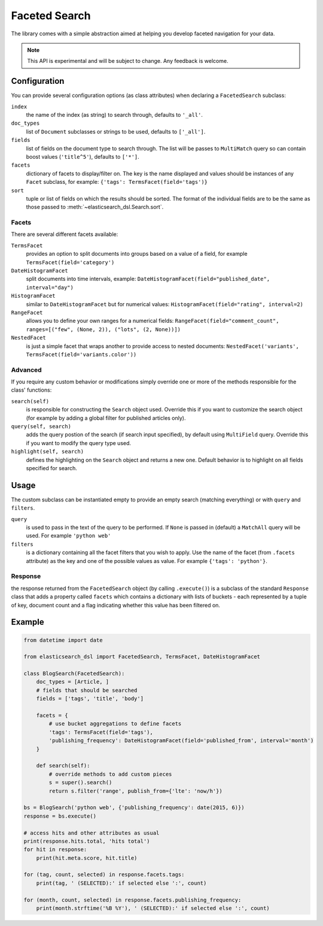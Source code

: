 .. _faceted_search:

Faceted Search
==============

The library comes with a simple abstraction aimed at helping you develop
faceted navigation for your data.

.. note::

    This API is experimental and will be subject to change. Any feedback is
    welcome.

Configuration
-------------

You can provide several configuration options (as class attributes) when
declaring a ``FacetedSearch`` subclass:

``index``
  the name of the index (as string) to search through, defaults to ``'_all'``.

``doc_types``
  list of ``Document`` subclasses or strings to be used, defaults to
  ``['_all']``.

``fields``
  list of fields on the document type to search through. The list will be
  passes to ``MultiMatch`` query so can contain boost values (``'title^5'``),
  defaults to ``['*']``.

``facets``
  dictionary of facets to display/filter on. The key is the name displayed and
  values should be instances of any ``Facet`` subclass, for example: ``{'tags':
  TermsFacet(field='tags')}``

``sort``
  tuple or list of fields on which the results should be sorted. The format of
  the individual fields are to be the same as those passed to
  :meth:`~elasticsearch_dsl.Search.sort`.


Facets
~~~~~~

There are several different facets available:

``TermsFacet``
  provides an option to split documents into groups based on a value of a field, for example ``TermsFacet(field='category')``

``DateHistogramFacet``
  split documents into time intervals, example: ``DateHistogramFacet(field="published_date", interval="day")``

``HistogramFacet``
  similar to ``DateHistogramFacet`` but for numerical values: ``HistogramFacet(field="rating", interval=2)``

``RangeFacet``
  allows you to define your own ranges for a numerical fields:
  ``RangeFacet(field="comment_count", ranges=[("few", (None, 2)), ("lots", (2, None))])``

``NestedFacet``
  is just a simple facet that wraps another to provide access to nested documents:
  ``NestedFacet('variants', TermsFacet(field='variants.color'))``

Advanced
~~~~~~~~

If you require any custom behavior or modifications simply override one or more
of the methods responsible for the class' functions:

``search(self)``
  is responsible for constructing the ``Search`` object used. Override this if
  you want to customize the search object (for example by adding a global
  filter for published articles only).

``query(self, search)``
  adds the query postion of the search (if search input specified), by default
  using ``MultiField`` query. Override this if you want to modify the query type used.

``highlight(self, search)``
  defines the highlighting on the ``Search`` object and returns a new one.
  Default behavior is to highlight on all fields specified for search.


Usage
-----

The custom subclass can be instantiated empty to provide an empty search
(matching everything) or with ``query`` and ``filters``.

``query``
  is used to pass in the text of the query to be performed. If ``None`` is
  passed in (default) a ``MatchAll`` query will be used. For example ``'python
  web'``

``filters``
  is a dictionary containing all the facet filters that you wish to apply. Use
  the name of the facet (from ``.facets`` attribute) as the key and one of the
  possible values as value. For example ``{'tags': 'python'}``.

Response
~~~~~~~~

the response returned from the ``FacetedSearch`` object (by calling
``.execute()``) is a subclass of the standard ``Response`` class that adds a
property called ``facets`` which contains a dictionary with lists of buckets -
each represented by a tuple of key, document count and a flag indicating
whether this value has been filtered on.

Example
-------

.. code:: python

    from datetime import date

    from elasticsearch_dsl import FacetedSearch, TermsFacet, DateHistogramFacet

    class BlogSearch(FacetedSearch):
        doc_types = [Article, ]
        # fields that should be searched
        fields = ['tags', 'title', 'body']

        facets = {
            # use bucket aggregations to define facets
            'tags': TermsFacet(field='tags'),
            'publishing_frequency': DateHistogramFacet(field='published_from', interval='month')
        }

        def search(self):
            # override methods to add custom pieces
            s = super().search()
            return s.filter('range', publish_from={'lte': 'now/h'})

    bs = BlogSearch('python web', {'publishing_frequency': date(2015, 6)})
    response = bs.execute()

    # access hits and other attributes as usual
    print(response.hits.total, 'hits total')
    for hit in response:
        print(hit.meta.score, hit.title)

    for (tag, count, selected) in response.facets.tags:
        print(tag, ' (SELECTED):' if selected else ':', count)

    for (month, count, selected) in response.facets.publishing_frequency:
        print(month.strftime('%B %Y'), ' (SELECTED):' if selected else ':', count)


